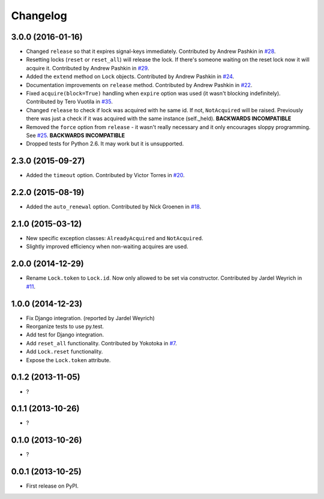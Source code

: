 
Changelog
=========

3.0.0 (2016-01-16)
------------------

* Changed ``release`` so that it expires signal-keys immediately. Contributed by Andrew Pashkin in `#28
  <https://github.com/ionelmc/python-redis-lock/pull/28>`_.
* Resetting locks (``reset`` or ``reset_all``) will release the lock. If there's someone waiting on the reset lock now it will
  acquire it. Contributed by Andrew Pashkin in `#29 <https://github.com/ionelmc/python-redis-lock/pull/29>`_.
* Added the ``extend`` method on ``Lock`` objects. Contributed by Andrew Pashkin in `#24
  <https://github.com/ionelmc/python-redis-lock/pull/24>`_.
* Documentation improvements on ``release`` method. Contributed by Andrew Pashkin in `#22
  <https://github.com/ionelmc/python-redis-lock/pull/22>`_.
* Fixed ``acquire(block=True)`` handling when ``expire`` option was used (it wasn't blocking indefinitely). Contributed by
  Tero Vuotila in `#35 <https://github.com/ionelmc/python-redis-lock/pull/35>`_.
* Changed ``release`` to check if lock was acquired with he same id. If not, ``NotAcquired`` will be raised.
  Previously there was just a check if it was acquired with the same instance (self._held).
  **BACKWARDS INCOMPATIBLE**
* Removed the ``force`` option from ``release`` - it wasn't really necessary and it only encourages sloppy programming. See
  `#25 <https://github.com/ionelmc/python-redis-lock/issues/25>`_.
  **BACKWARDS INCOMPATIBLE**
* Dropped tests for Python 2.6. It may work but it is unsupported.

2.3.0 (2015-09-27)
------------------

* Added the ``timeout`` option. Contributed by Victor Torres in `#20 <https://github.com/ionelmc/python-redis-lock/pull/20>`_.

2.2.0 (2015-08-19)
------------------

* Added the ``auto_renewal`` option. Contributed by Nick Groenen in `#18 <https://github.com/ionelmc/python-redis-lock/pull/18>`_.

2.1.0 (2015-03-12)
------------------

* New specific exception classes: ``AlreadyAcquired`` and ``NotAcquired``.
* Slightly improved efficiency when non-waiting acquires are used.

2.0.0 (2014-12-29)
------------------

* Rename ``Lock.token`` to ``Lock.id``. Now only allowed to be set via constructor. Contributed by Jardel Weyrich in `#11 <https://github.com/ionelmc/python-redis-lock/pull/11>`_.

1.0.0 (2014-12-23)
------------------

* Fix Django integration. (reported by Jardel Weyrich)
* Reorganize tests to use py.test.
* Add test for Django integration.
* Add ``reset_all`` functionality. Contributed by Yokotoka in `#7 <https://github.com/ionelmc/python-redis-lock/pull/7>`_.
* Add ``Lock.reset`` functionality.
* Expose the ``Lock.token`` attribute.

0.1.2 (2013-11-05)
------------------

* ?

0.1.1 (2013-10-26)
------------------

* ?

0.1.0 (2013-10-26)
------------------

* ?

0.0.1 (2013-10-25)
------------------

* First release on PyPI.
